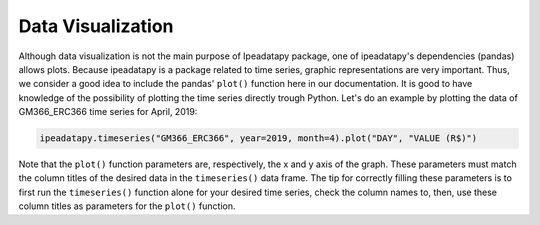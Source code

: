 Data Visualization
======================================



Although data visualization is not the main purpose of Ipeadatapy package, one of ipeadatapy's dependencies (pandas) allows plots. Because ipeadatapy is a package related to time series, graphic representations are very important. Thus, we consider a good idea to include the pandas' ``plot()`` function here in our documentation. It is good to have knowledge of the possibility of plotting the time series directly trough Python. Let's do an example by plotting the data of GM366_ERC366 time series for April, 2019: 



.. code:: ipython3

    ipeadatapy.timeseries("GM366_ERC366", year=2019, month=4).plot("DAY", "VALUE (R$)")




.. image:: output_1_1.png




Note that the ``plot()`` function parameters are, respectively, the x and y axis of the graph. These parameters must match the column titles of the desired data in the ``timeseries()`` data frame. The tip for correctly filling these parameters is to first run the ``timeseries()`` function alone for your desired time series, check the column names to, then, use these column titles as parameters for the ``plot()`` function.
